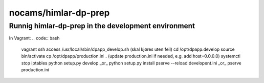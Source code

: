 =====================
nocams/himlar-dp-prep
=====================

Runnig himlar-dp-prep in the development environment
----------------------------------------------------

In Vagrant:
.. code:: bash

    vagrant ssh access
    /usr/local/sbin/dpapp_develop.sh
    (skal kjøres uten feil)
    cd /opt/dpapp.develop
    source bin/activate
    cp /opt/dpapp/production.ini .
    (update production.ini if needed, e.g. add host=0.0.0.0)
    systemctl stop iptables
    python setup.py develop _or_ python setup.py install
    pserve --reload developent.ini _or_ pserve production.ini
